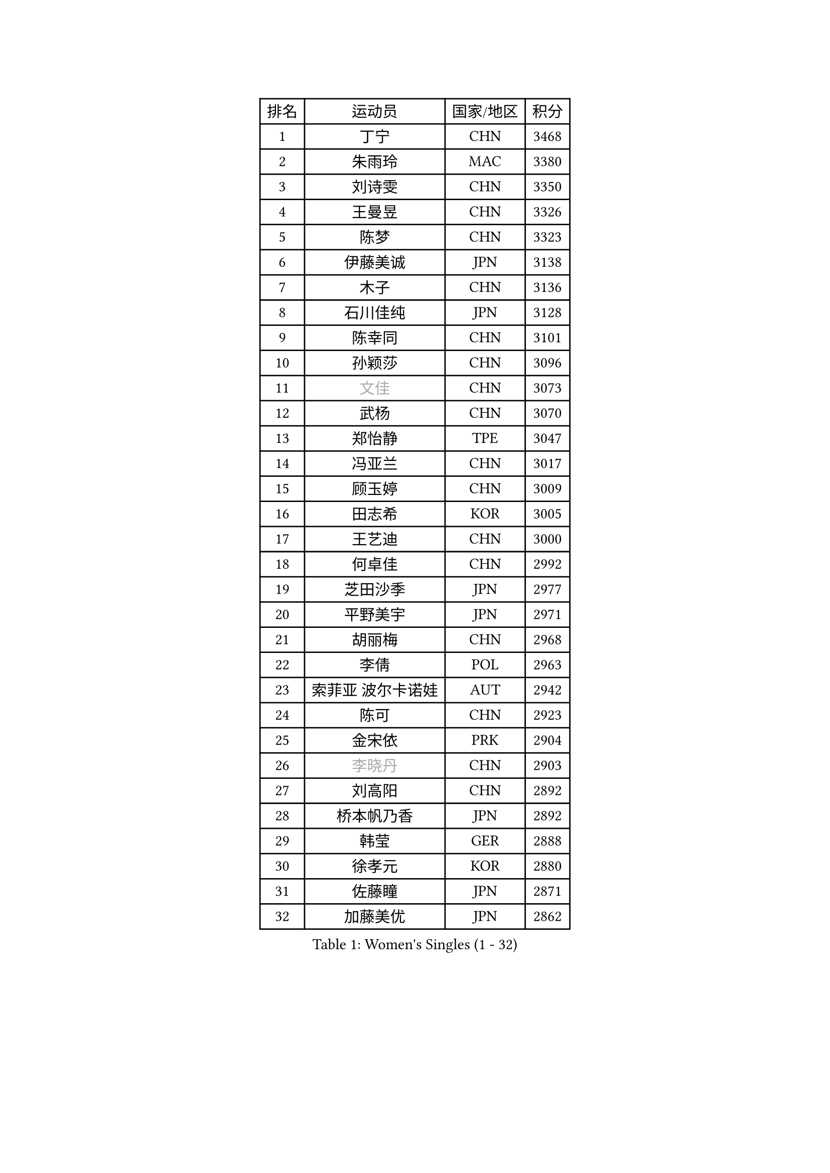 
#set text(font: ("Courier New", "NSimSun"))
#figure(
  caption: "Women's Singles (1 - 32)",
    table(
      columns: 4,
      [排名], [运动员], [国家/地区], [积分],
      [1], [丁宁], [CHN], [3468],
      [2], [朱雨玲], [MAC], [3380],
      [3], [刘诗雯], [CHN], [3350],
      [4], [王曼昱], [CHN], [3326],
      [5], [陈梦], [CHN], [3323],
      [6], [伊藤美诚], [JPN], [3138],
      [7], [木子], [CHN], [3136],
      [8], [石川佳纯], [JPN], [3128],
      [9], [陈幸同], [CHN], [3101],
      [10], [孙颖莎], [CHN], [3096],
      [11], [#text(gray, "文佳")], [CHN], [3073],
      [12], [武杨], [CHN], [3070],
      [13], [郑怡静], [TPE], [3047],
      [14], [冯亚兰], [CHN], [3017],
      [15], [顾玉婷], [CHN], [3009],
      [16], [田志希], [KOR], [3005],
      [17], [王艺迪], [CHN], [3000],
      [18], [何卓佳], [CHN], [2992],
      [19], [芝田沙季], [JPN], [2977],
      [20], [平野美宇], [JPN], [2971],
      [21], [胡丽梅], [CHN], [2968],
      [22], [李倩], [POL], [2963],
      [23], [索菲亚 波尔卡诺娃], [AUT], [2942],
      [24], [陈可], [CHN], [2923],
      [25], [金宋依], [PRK], [2904],
      [26], [#text(gray, "李晓丹")], [CHN], [2903],
      [27], [刘高阳], [CHN], [2892],
      [28], [桥本帆乃香], [JPN], [2892],
      [29], [韩莹], [GER], [2888],
      [30], [徐孝元], [KOR], [2880],
      [31], [佐藤瞳], [JPN], [2871],
      [32], [加藤美优], [JPN], [2862],
    )
  )#pagebreak()

#set text(font: ("Courier New", "NSimSun"))
#figure(
  caption: "Women's Singles (33 - 64)",
    table(
      columns: 4,
      [排名], [运动员], [国家/地区], [积分],
      [33], [张瑞], [CHN], [2856],
      [34], [张蔷], [CHN], [2854],
      [35], [伯纳黛特 斯佐科斯], [ROU], [2854],
      [36], [GU Ruochen], [CHN], [2849],
      [37], [杜凯琹], [HKG], [2843],
      [38], [佩特丽莎 索尔佳], [GER], [2840],
      [39], [LIU Xi], [CHN], [2838],
      [40], [安藤南], [JPN], [2830],
      [41], [石洵瑶], [CHN], [2824],
      [42], [车晓曦], [CHN], [2822],
      [43], [KIM Nam Hae], [PRK], [2821],
      [44], [单晓娜], [GER], [2814],
      [45], [冯天薇], [SGP], [2806],
      [46], [阿德里安娜 迪亚兹], [PUR], [2806],
      [47], [侯美玲], [TUR], [2804],
      [48], [孙铭阳], [CHN], [2801],
      [49], [梁夏银], [KOR], [2799],
      [50], [#text(gray, "金景娥")], [KOR], [2794],
      [51], [布里特 伊尔兰德], [NED], [2794],
      [52], [于梦雨], [SGP], [2792],
      [53], [PESOTSKA Margaryta], [UKR], [2790],
      [54], [杨晓欣], [MON], [2787],
      [55], [张墨], [CAN], [2786],
      [56], [浜本由惟], [JPN], [2771],
      [57], [CHA Hyo Sim], [PRK], [2768],
      [58], [EKHOLM Matilda], [SWE], [2768],
      [59], [傅玉], [POR], [2767],
      [60], [#text(gray, "帖雅娜")], [HKG], [2764],
      [61], [崔孝珠], [KOR], [2761],
      [62], [长崎美柚], [JPN], [2757],
      [63], [#text(gray, "SHENG Dandan")], [CHN], [2754],
      [64], [李佳燚], [CHN], [2753],
    )
  )#pagebreak()

#set text(font: ("Courier New", "NSimSun"))
#figure(
  caption: "Women's Singles (65 - 96)",
    table(
      columns: 4,
      [排名], [运动员], [国家/地区], [积分],
      [65], [李佼], [NED], [2738],
      [66], [WINTER Sabine], [GER], [2736],
      [67], [伊丽莎白 萨玛拉], [ROU], [2734],
      [68], [LANG Kristin], [GER], [2729],
      [69], [妮娜 米特兰姆], [GER], [2714],
      [70], [#text(gray, "姜华珺")], [HKG], [2714],
      [71], [李恩惠], [KOR], [2713],
      [72], [刘佳], [AUT], [2709],
      [73], [POTA Georgina], [HUN], [2709],
      [74], [曾尖], [SGP], [2707],
      [75], [玛利亚 肖], [ESP], [2705],
      [76], [李时温], [KOR], [2704],
      [77], [森樱], [JPN], [2701],
      [78], [GRZYBOWSKA-FRANC Katarzyna], [POL], [2701],
      [79], [MATSUZAWA Marina], [JPN], [2698],
      [80], [SOO Wai Yam Minnie], [HKG], [2697],
      [81], [森田美咲], [JPN], [2695],
      [82], [李皓晴], [HKG], [2694],
      [83], [玛妮卡 巴特拉], [IND], [2689],
      [84], [早田希娜], [JPN], [2689],
      [85], [倪夏莲], [LUX], [2687],
      [86], [李洁], [NED], [2684],
      [87], [李芬], [SWE], [2680],
      [88], [MORIZONO Mizuki], [JPN], [2677],
      [89], [刘斐], [CHN], [2676],
      [90], [MONTEIRO DODEAN Daniela], [ROU], [2674],
      [91], [木原美悠], [JPN], [2669],
      [92], [YOON Hyobin], [KOR], [2667],
      [93], [WU Yue], [USA], [2664],
      [94], [NG Wing Nam], [HKG], [2661],
      [95], [MAEDA Miyu], [JPN], [2661],
      [96], [SAWETTABUT Suthasini], [THA], [2658],
    )
  )#pagebreak()

#set text(font: ("Courier New", "NSimSun"))
#figure(
  caption: "Women's Singles (97 - 128)",
    table(
      columns: 4,
      [排名], [运动员], [国家/地区], [积分],
      [97], [SHIOMI Maki], [JPN], [2654],
      [98], [SOLJA Amelie], [AUT], [2653],
      [99], [YOO Eunchong], [KOR], [2651],
      [100], [HAPONOVA Hanna], [UKR], [2651],
      [101], [金河英], [KOR], [2648],
      [102], [MIKHAILOVA Polina], [RUS], [2643],
      [103], [HUANG Yingqi], [CHN], [2640],
      [104], [大藤沙月], [JPN], [2635],
      [105], [KIM Youjin], [KOR], [2631],
      [106], [#text(gray, "SONG Maeum")], [KOR], [2622],
      [107], [PARTYKA Natalia], [POL], [2622],
      [108], [张安], [USA], [2618],
      [109], [钱天一], [CHN], [2616],
      [110], [#text(gray, "ZUO Yue")], [CHN], [2613],
      [111], [LIN Ye], [SGP], [2610],
      [112], [VOROBEVA Olga], [RUS], [2607],
      [113], [陈思羽], [TPE], [2605],
      [114], [BALAZOVA Barbora], [SVK], [2603],
      [115], [ZHANG Sofia-Xuan], [ESP], [2603],
      [116], [HUANG Yi-Hua], [TPE], [2602],
      [117], [KATO Kyoka], [JPN], [2598],
      [118], [邵杰妮], [POR], [2588],
      [119], [MATELOVA Hana], [CZE], [2586],
      [120], [SOMA Yumeno], [JPN], [2582],
      [121], [GALIC Alex], [SLO], [2575],
      [122], [LOEUILLETTE Stephanie], [FRA], [2566],
      [123], [SHCHERBATYKH Valeria], [RUS], [2566],
      [124], [SABITOVA Valentina], [RUS], [2566],
      [125], [NOSKOVA Yana], [RUS], [2565],
      [126], [SO Eka], [JPN], [2565],
      [127], [#text(gray, "CHOE Hyon Hwa")], [PRK], [2564],
      [128], [笹尾明日香], [JPN], [2561],
    )
  )